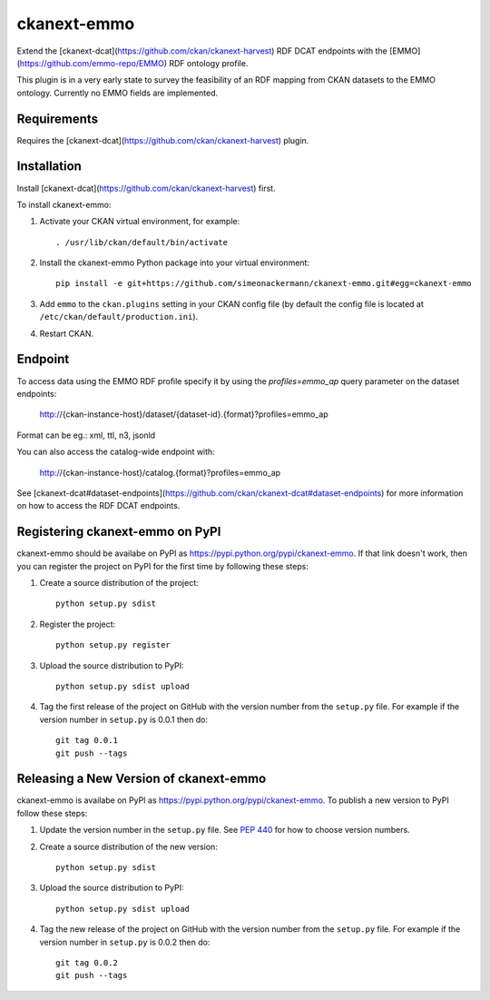 =============
ckanext-emmo
=============

Extend the [ckanext-dcat](https://github.com/ckan/ckanext-harvest) RDF DCAT endpoints with the [EMMO](https://github.com/emmo-repo/EMMO) RDF ontology profile.

This plugin is in a very early state to survey the feasibility of an RDF mapping from CKAN datasets to the EMMO ontology. Currently no EMMO fields are implemented.

------------
Requirements
------------

Requires the [ckanext-dcat](https://github.com/ckan/ckanext-harvest) plugin.

------------
Installation
------------

Install [ckanext-dcat](https://github.com/ckan/ckanext-harvest) first.

To install ckanext-emmo:

1. Activate your CKAN virtual environment, for example::

     . /usr/lib/ckan/default/bin/activate

2. Install the ckanext-emmo Python package into your virtual environment::

    pip install -e git+https://github.com/simeonackermann/ckanext-emmo.git#egg=ckanext-emmo

3. Add ``emmo`` to the ``ckan.plugins`` setting in your CKAN
   config file (by default the config file is located at
   ``/etc/ckan/default/production.ini``).

4. Restart CKAN.

--------
Endpoint
--------

To access data using the EMMO RDF profile specify it by using the `profiles=emmo_ap` query parameter on the dataset endpoints:

    http://{ckan-instance-host}/dataset/{dataset-id}.{format}?profiles=emmo_ap

Format can be eg.: xml, ttl, n3, jsonld

You can also access the catalog-wide endpoint with:

    http://{ckan-instance-host}/catalog.{format}?profiles=emmo_ap

See [ckanext-dcat#dataset-endpoints](https://github.com/ckan/ckanext-dcat#dataset-endpoints) for more information on how to access the RDF DCAT endpoints.

---------------------------------
Registering ckanext-emmo on PyPI
---------------------------------

ckanext-emmo should be availabe on PyPI as
https://pypi.python.org/pypi/ckanext-emmo. If that link doesn't work, then
you can register the project on PyPI for the first time by following these
steps:

1. Create a source distribution of the project::

     python setup.py sdist

2. Register the project::

     python setup.py register

3. Upload the source distribution to PyPI::

     python setup.py sdist upload

4. Tag the first release of the project on GitHub with the version number from
   the ``setup.py`` file. For example if the version number in ``setup.py`` is
   0.0.1 then do::

       git tag 0.0.1
       git push --tags


----------------------------------------
Releasing a New Version of ckanext-emmo
----------------------------------------

ckanext-emmo is availabe on PyPI as https://pypi.python.org/pypi/ckanext-emmo.
To publish a new version to PyPI follow these steps:

1. Update the version number in the ``setup.py`` file.
   See `PEP 440 <http://legacy.python.org/dev/peps/pep-0440/#public-version-identifiers>`_
   for how to choose version numbers.

2. Create a source distribution of the new version::

     python setup.py sdist

3. Upload the source distribution to PyPI::

     python setup.py sdist upload

4. Tag the new release of the project on GitHub with the version number from
   the ``setup.py`` file. For example if the version number in ``setup.py`` is
   0.0.2 then do::

       git tag 0.0.2
       git push --tags
